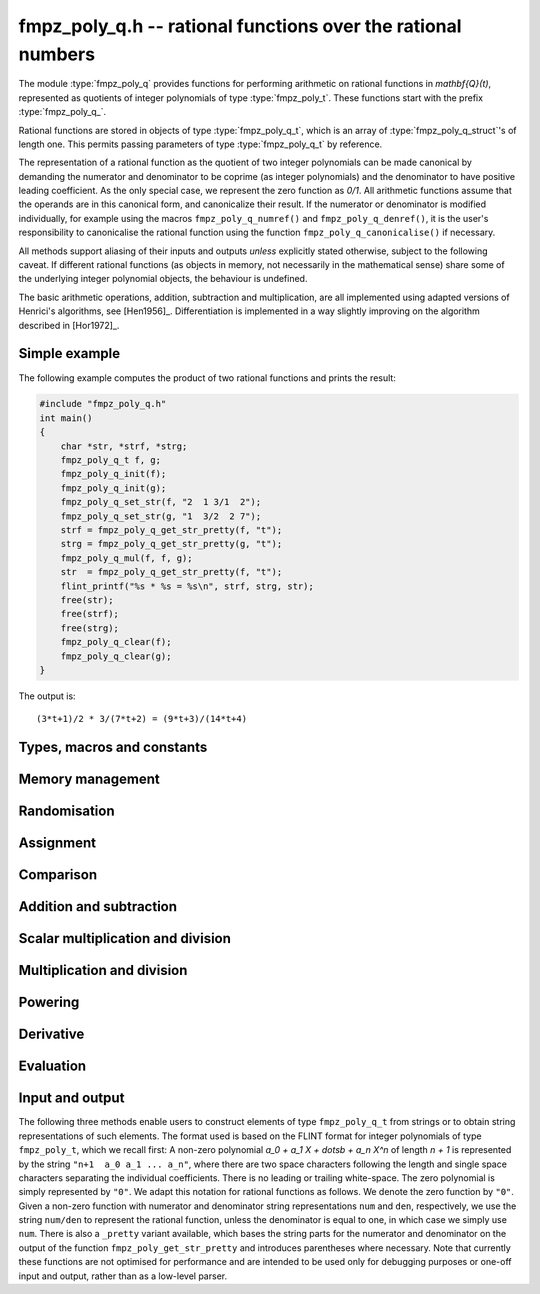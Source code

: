 .. _fmpz-poly-q:

**fmpz_poly_q.h** -- rational functions over the rational numbers
===============================================================================

The module :type:`fmpz_poly_q` provides functions for performing
arithmetic on rational functions in `\mathbf{Q}(t)`, represented as
quotients of integer polynomials of type :type:`fmpz_poly_t`. These
functions start with the prefix :type:`fmpz_poly_q_`.

Rational functions are stored in objects of type
:type:`fmpz_poly_q_t`, which is an array of
:type:`fmpz_poly_q_struct`'s of length one. This permits passing
parameters of type :type:`fmpz_poly_q_t` by reference.

The representation of a rational function as the quotient of two
integer polynomials can be made canonical by demanding the numerator
and denominator to be coprime (as integer polynomials) and the
denominator to have positive leading coefficient. As the only special
case, we represent the zero function as `0/1`. All arithmetic
functions assume that the operands are in this canonical form, and
canonicalize their result. If the numerator or denominator is modified
individually, for example using the macros ``fmpz_poly_q_numref()``
and ``fmpz_poly_q_denref()``, it is the user's responsibility to
canonicalise the rational function using the function
``fmpz_poly_q_canonicalise()`` if necessary.

All methods support aliasing of their inputs and outputs *unless*
explicitly stated otherwise, subject to the following caveat. If
different rational functions (as objects in memory, not necessarily in
the mathematical sense) share some of the underlying integer
polynomial objects, the behaviour is undefined.

The basic arithmetic operations, addition, subtraction and
multiplication, are all implemented using adapted versions of
Henrici's algorithms, see [Hen1956]_. Differentiation is implemented
in a way slightly improving on the algorithm described in [Hor1972]_.

Simple example
--------------

The following example computes the product of two rational functions and
prints the result:

.. code:: c

   #include "fmpz_poly_q.h"
   int main()
   {
       char *str, *strf, *strg;
       fmpz_poly_q_t f, g;
       fmpz_poly_q_init(f);
       fmpz_poly_q_init(g);
       fmpz_poly_q_set_str(f, "2  1 3/1  2");
       fmpz_poly_q_set_str(g, "1  3/2  2 7");
       strf = fmpz_poly_q_get_str_pretty(f, "t");
       strg = fmpz_poly_q_get_str_pretty(g, "t");
       fmpz_poly_q_mul(f, f, g);
       str  = fmpz_poly_q_get_str_pretty(f, "t");
       flint_printf("%s * %s = %s\n", strf, strg, str);
       free(str);
       free(strf);
       free(strg);
       fmpz_poly_q_clear(f);
       fmpz_poly_q_clear(g);
   }

The output is:

::

   (3*t+1)/2 * 3/(7*t+2) = (9*t+3)/(14*t+4)

Types, macros and constants
-------------------------------------------------------------------------------

.. type:: fmpz_poly_q_struct

.. type:: fmpz_poly_q_t

Memory management
--------------------------------------------------------------------------------

.. function:: void fmpz_poly_q_init(fmpz_poly_q_t rop)

    Initialises ``rop``.

.. function:: void fmpz_poly_q_clear(fmpz_poly_q_t rop)

    Clears the object ``rop``.

.. function:: fmpz_poly_struct * fmpz_poly_q_numref(const fmpz_poly_q_t op)

    Returns a reference to the numerator of ``op``.

.. function:: fmpz_poly_struct * fmpz_poly_q_denref(const fmpz_poly_q_t op)

    Returns a reference to the denominator of ``op``.

.. function:: void fmpz_poly_q_canonicalise(fmpz_poly_q_t rop)

    Brings ``rop`` into canonical form, only assuming that
    the denominator is non-zero.

.. function:: int fmpz_poly_q_is_canonical(const fmpz_poly_q_t op)

    Checks whether the rational function ``op`` is in
    canonical form.


Randomisation
--------------------------------------------------------------------------------


.. function:: void fmpz_poly_q_randtest(fmpz_poly_q_t poly, flint_rand_t state, slong len1, flint_bitcnt_t bits1, slong len2, flint_bitcnt_t bits2)

    Sets ``poly`` to a random rational function.

.. function:: void fmpz_poly_q_randtest_not_zero(fmpz_poly_q_t poly, flint_rand_t state, slong len1, flint_bitcnt_t bits1, slong len2, flint_bitcnt_t bits2)

    Sets ``poly`` to a random non-zero rational function.


Assignment
--------------------------------------------------------------------------------


.. function:: void fmpz_poly_q_set(fmpz_poly_q_t rop, const fmpz_poly_q_t op)

    Sets the element ``rop`` to the same value as the element ``op``.

.. function:: void fmpz_poly_q_set_si(fmpz_poly_q_t rop, slong op)

    Sets the element ``rop`` to the value given by the ``slong``
    ``op``.

.. function:: void fmpz_poly_q_swap(fmpz_poly_q_t op1, fmpz_poly_q_t op2)

    Swaps the elements ``op1`` and ``op2``.

    This is done efficiently by swapping pointers.

.. function:: void fmpz_poly_q_zero(fmpz_poly_q_t rop)

    Sets ``rop`` to zero.

.. function:: void fmpz_poly_q_one(fmpz_poly_q_t rop)

    Sets ``rop`` to one.

.. function:: void fmpz_poly_q_neg(fmpz_poly_q_t rop, const fmpz_poly_q_t op)

    Sets the element ``rop`` to the additive inverse of ``op``.

.. function:: void fmpz_poly_q_inv(fmpz_poly_q_t rop, const fmpz_poly_q_t op)

    Sets the element ``rop`` to the multiplicative inverse of ``op``.

    Assumes that the element ``op`` is non-zero.


Comparison
--------------------------------------------------------------------------------


.. function:: int fmpz_poly_q_is_zero(const fmpz_poly_q_t op)

    Returns whether the element ``op`` is zero.

.. function:: int fmpz_poly_q_is_one(const fmpz_poly_q_t op)

    Returns whether the element ``rop`` is equal to the constant
    polynomial `1`.

.. function:: int fmpz_poly_q_equal(const fmpz_poly_q_t op1, const fmpz_poly_q_t op2)

    Returns whether the two elements ``op1`` and ``op2`` are equal.


Addition and subtraction
--------------------------------------------------------------------------------


.. function:: void fmpz_poly_q_add(fmpz_poly_q_t rop, const fmpz_poly_q_t op1, const fmpz_poly_q_t op2)

    Sets ``rop`` to the sum of ``op1`` and ``op2``.

.. function:: void fmpz_poly_q_sub(fmpz_poly_q_t rop, const fmpz_poly_q_t op1, const fmpz_poly_q_t op2)

    Sets ``rop`` to the difference of ``op1`` and ``op2``.

.. function:: void fmpz_poly_q_addmul(fmpz_poly_q_t rop, const fmpz_poly_q_t op1, const fmpz_poly_q_t op2)

    Adds the product of ``op1`` and ``op2`` to ``rop``.

.. function:: void fmpz_poly_q_submul(fmpz_poly_q_t rop, const fmpz_poly_q_t op1, const fmpz_poly_q_t op2)

    Subtracts the product of ``op1`` and ``op2`` from ``rop``.


Scalar multiplication and division
--------------------------------------------------------------------------------


.. function:: void fmpz_poly_q_scalar_mul_si(fmpz_poly_q_t rop, const fmpz_poly_q_t op, slong x)

    Sets ``rop`` to the product of the rational function ``op``
    and the ``slong`` integer `x`.

.. function:: void fmpz_poly_q_scalar_mul_fmpz(fmpz_poly_q_t rop, const fmpz_poly_q_t op, const fmpz_t x)

    Sets ``rop`` to the product of the rational function ``op``
    and the ``fmpz_t`` integer `x`.

.. function:: void fmpz_poly_q_scalar_mul_fmpq(fmpz_poly_q_t rop, const fmpz_poly_q_t op, const fmpq_t x)

    Sets ``rop`` to the product of the rational function ``op``
    and the ``fmpq_t`` rational `x`.

.. function:: void fmpz_poly_q_scalar_div_si(fmpz_poly_q_t rop, const fmpz_poly_q_t op, slong x)

    Sets ``rop`` to the quotient of the rational function ``op``
    and the ``slong`` integer `x`.

.. function:: void fmpz_poly_q_scalar_div_fmpz(fmpz_poly_q_t rop, const fmpz_poly_q_t op, const fmpz_t x)

    Sets ``rop`` to the quotient of the rational function ``op``
    and the ``fmpz_t`` integer `x`.

.. function:: void fmpz_poly_q_scalar_div_fmpq(fmpz_poly_q_t rop, const fmpz_poly_q_t op, const fmpq_t x)

    Sets ``rop`` to the quotient of the rational function ``op``
    and the ``fmpq_t`` rational `x`.


Multiplication and division
--------------------------------------------------------------------------------


.. function:: void fmpz_poly_q_mul(fmpz_poly_q_t rop, const fmpz_poly_q_t op1, const fmpz_poly_q_t op2)

    Sets ``rop`` to the product of ``op1`` and ``op2``.

.. function:: void fmpz_poly_q_div(fmpz_poly_q_t rop, const fmpz_poly_q_t op1, const fmpz_poly_q_t op2)

    Sets ``rop`` to the quotient of ``op1`` and ``op2``.


Powering
--------------------------------------------------------------------------------


.. function:: void fmpz_poly_q_pow(fmpz_poly_q_t rop, const fmpz_poly_q_t op, ulong exp)

    Sets ``rop`` to the ``exp``-th power of ``op``.

    The corner case of ``exp == 0`` is handled by setting ``rop`` to
    the constant function `1`.  Note that this includes the case `0^0 = 1`.


Derivative
--------------------------------------------------------------------------------


.. function:: void fmpz_poly_q_derivative(fmpz_poly_q_t rop, const fmpz_poly_q_t op)

    Sets ``rop`` to the derivative of ``op``.


Evaluation
--------------------------------------------------------------------------------


.. function:: int fmpz_poly_q_evaluate_fmpq(fmpq_t rop, const fmpz_poly_q_t f, const fmpq_t a)

    Sets ``rop`` to `f` evaluated at the rational `a`.

    If the denominator evaluates to zero at `a`, returns non-zero and
    does not modify any of the variables.  Otherwise, returns `0` and
    sets ``rop`` to the rational `f(a)`.


Input and output
--------------------------------------------------------------------------------

The following three methods enable users to construct elements of type
``fmpz_poly_q_t`` from strings or to obtain string representations of
such elements.
The format used is based on the FLINT format for integer polynomials of
type ``fmpz_poly_t``, which we recall first:
A non-zero polynomial `a_0 + a_1 X + \dotsb + a_n X^n` of length
`n + 1` is represented by the string ``"n+1  a_0 a_1 ... a_n"``,
where there are two space characters following the length and single
space characters separating the individual coefficients.  There is no
leading or trailing white-space.  The zero polynomial is simply
represented by ``"0"``.
We adapt this notation for rational functions as follows.  We denote the
zero function by ``"0"``.  Given a non-zero function with numerator
and denominator string representations ``num`` and ``den``,
respectively, we use the string ``num/den`` to represent the rational
function, unless the denominator is equal to one, in which case we simply
use ``num``.
There is also a ``_pretty`` variant available, which bases the string
parts for the numerator and denominator on the output of the function
``fmpz_poly_get_str_pretty`` and introduces parentheses where
necessary.
Note that currently these functions are not optimised for performance and
are intended to be used only for debugging purposes or one-off input and
output, rather than as a low-level parser.

.. function:: int fmpz_poly_q_set_str(fmpz_poly_q_t rop, const char *s)

    Sets ``rop`` to the rational function given
    by the string ``s``.

.. function:: char * fmpz_poly_q_get_str(const fmpz_poly_q_t op)

    Returns the string representation of
    the rational function ``op``.

.. function:: char * fmpz_poly_q_get_str_pretty(const fmpz_poly_q_t op, const char *x)

    Returns the pretty string representation of
    the rational function ``op``.

.. function:: int fmpz_poly_q_print(const fmpz_poly_q_t op)

    Prints the representation of the rational
    function ``op`` to ``stdout``.

.. function:: int fmpz_poly_q_print_pretty(const fmpz_poly_q_t op, const char *x)

    Prints the pretty representation of the rational
    function ``op`` to ``stdout``.
